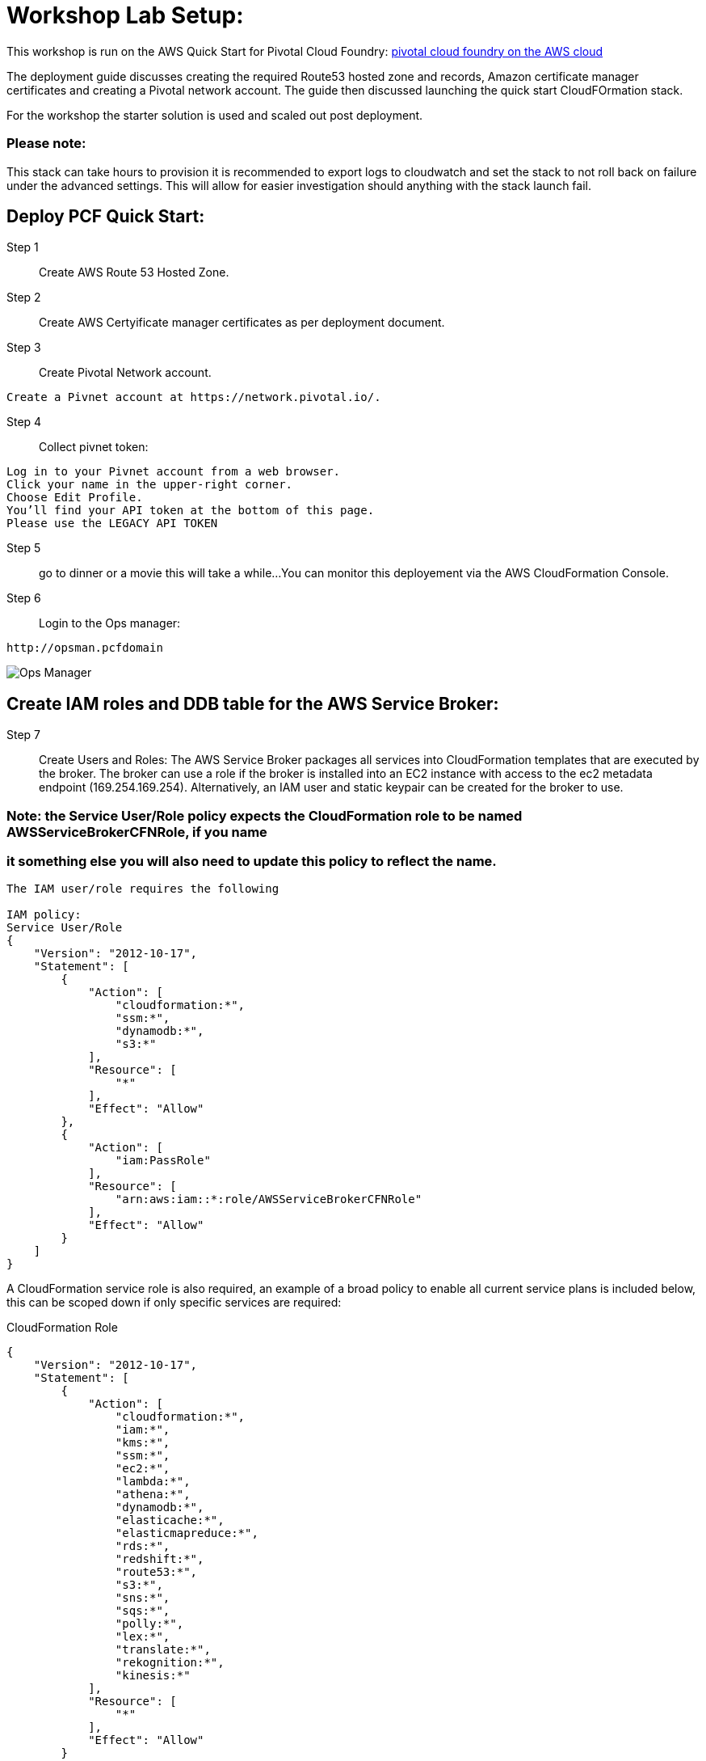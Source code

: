 =  Workshop Lab Setup:

This workshop is run on the AWS Quick Start for Pivotal Cloud Foundry:
https://aws-quickstart.s3.amazonaws.com/quickstart-pivotal-cloudfoundry/doc/pivotal-cloud-foundry-on-the-aws-cloud.pdf[pivotal cloud foundry on the AWS cloud]

The deployment guide discusses creating the required Route53 hosted zone and records, Amazon certificate manager certificates and creating a Pivotal network account.
The guide then discussed launching the quick start CloudFOrmation stack.

For the workshop the starter solution is used and scaled out post deployment.

=== Please note:
This stack can take hours to provision it is recommended to export logs to cloudwatch and set the stack to not roll back on failure under the advanced settings.
This will allow for easier investigation should anything with the stack launch fail.

== Deploy PCF Quick Start:

Step 1:: Create AWS Route 53 Hosted Zone.

Step 2:: Create AWS Certyificate manager certificates as per deployment document.

Step 3:: Create Pivotal Network account.
----
Create a Pivnet account at https://network.pivotal.io/.
----

Step 4:: Collect pivnet token:
----
Log in to your Pivnet account from a web browser.
Click your name in the upper-right corner.
Choose Edit Profile.
You’ll find your API token at the bottom of this page.
Please use the LEGACY API TOKEN
----

Step 5:: go to dinner or a movie this will take a while...
You can monitor this deployement via the AWS CloudFormation Console.

Step 6::
Login to the Ops manager:
----
http://opsman.pcfdomain
----

image::/images/opsman.png[Ops Manager]

== Create IAM roles and DDB table  for the AWS Service Broker: 

Step 7:: Create Users and Roles:
The AWS Service Broker packages all services into CloudFormation templates that are executed by the broker.
The broker can use a role if the broker is installed into an EC2 instance with access to the ec2 metadata endpoint (169.254.169.254).
Alternatively, an IAM user and static keypair can be created for the broker to use. 


=== Note: the Service User/Role policy expects the CloudFormation role to be named AWSServiceBrokerCFNRole, if you name
=== it something else you will also need to update this policy to reflect the name.

----
The IAM user/role requires the following

IAM policy:
Service User/Role
{
    "Version": "2012-10-17",
    "Statement": [
        {
            "Action": [
                "cloudformation:*",
                "ssm:*",
                "dynamodb:*",
                "s3:*"
            ],
            "Resource": [
                "*"
            ],
            "Effect": "Allow"
        },
        {
            "Action": [
                "iam:PassRole"
            ],
            "Resource": [
                "arn:aws:iam::*:role/AWSServiceBrokerCFNRole"
            ],
            "Effect": "Allow"
        }
    ]
}
----

A CloudFormation service role is also required, an example of a broad policy to enable all current service plans is included below, this can be scoped down if only specific services are required:

CloudFormation Role
----
{
    "Version": "2012-10-17",
    "Statement": [
        {
            "Action": [
                "cloudformation:*",
                "iam:*",
                "kms:*",
                "ssm:*",
                "ec2:*",
                "lambda:*",
                "athena:*",
                "dynamodb:*",
                "elasticache:*",
                "elasticmapreduce:*",
                "rds:*",
                "redshift:*",
                "route53:*",
                "s3:*",
                "sns:*",
                "sqs:*",
                "polly:*",
                "lex:*",
                "translate:*",
                "rekognition:*",
                "kinesis:*"
            ],
            "Resource": [
                "*"
            ],
            "Effect": "Allow"
        }
    ]
}

----

Step 8:: Create DynamoDB Table.

The broker uses a DynamoDB table as a persistent store for service instances and as a distributed cache/lock. 
To create the table the following command can be run using the AWS CLI:

----
aws dynamodb create-table --attribute-definitions \
AttributeName=id,AttributeType=S AttributeName=userid,AttributeType=S \
AttributeName=type,AttributeType=S --key-schema AttributeName=id,KeyType=HASH \
AttributeName=userid,KeyType=RANGE --global-secondary-indexes \
'IndexName=type-userid-index,KeySchema=[{AttributeName=type,KeyType=HASH},{AttributeName=userid,KeyType=RAN
--provisioned-throughput ReadCapacityUnits=5,WriteCapacityUnits=5 \
--region us-east-1 --table-name awssb
----

Step 9:: Download and install AWS Service Broker:

----
Download the AWS Service Broker Tile
Login to Ops Manager and import the tile
Complete configuration in the AWS Service Broker Configuration section. 
Take note of the following fields:
AWS Access Key ID and AWS Secret Access ‑ if you are using an ec2 instance role attached to the broker hosts, specify "use‑role" as the value for both fields, otherwise specify the credentials for the user.

AWS Region ‑ this is the default region for the broker to deploy services into, and must match the region that the
DynamoDB table created above  (this will be decoupled in an upcoming update).

AWS CloudFormation Role ARN ‑ specify the ARN for the CloudFormation Role created above.

Amazon S3 Bucket ‑ specify awsservicebrokeralpha
Amazon S3 Key Prefix ‑ specify pcf/templates/
Amazon S3 Region ‑ specify us-west-2
Amazon S3 Key Suffix ‑ specify -main.yaml
Amazon DynamoDB table name ‑ specify awssb
----



